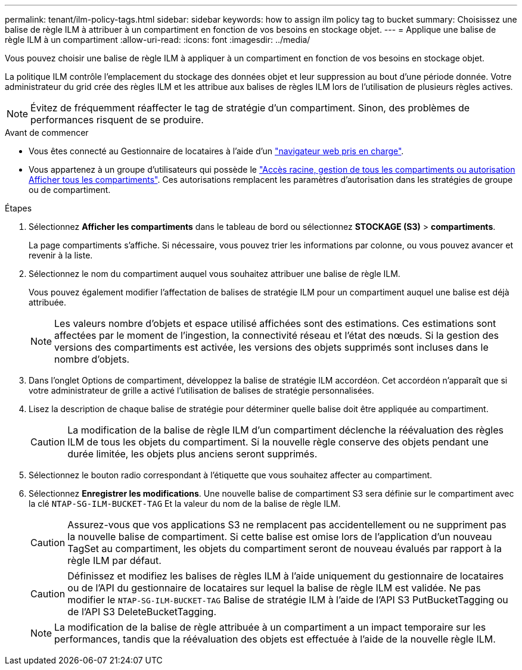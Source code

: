 ---
permalink: tenant/ilm-policy-tags.html 
sidebar: sidebar 
keywords: how to assign ilm policy tag to bucket 
summary: Choisissez une balise de règle ILM à attribuer à un compartiment en fonction de vos besoins en stockage objet. 
---
= Applique une balise de règle ILM à un compartiment
:allow-uri-read: 
:icons: font
:imagesdir: ../media/


[role="lead"]
Vous pouvez choisir une balise de règle ILM à appliquer à un compartiment en fonction de vos besoins en stockage objet.

La politique ILM contrôle l'emplacement du stockage des données objet et leur suppression au bout d'une période donnée. Votre administrateur du grid crée des règles ILM et les attribue aux balises de règles ILM lors de l'utilisation de plusieurs règles actives.


NOTE: Évitez de fréquemment réaffecter le tag de stratégie d'un compartiment. Sinon, des problèmes de performances risquent de se produire.

.Avant de commencer
* Vous êtes connecté au Gestionnaire de locataires à l'aide d'un link:../admin/web-browser-requirements.html["navigateur web pris en charge"].
* Vous appartenez à un groupe d'utilisateurs qui possède le link:tenant-management-permissions.html["Accès racine, gestion de tous les compartiments ou autorisation Afficher tous les compartiments"]. Ces autorisations remplacent les paramètres d'autorisation dans les stratégies de groupe ou de compartiment.


.Étapes
. Sélectionnez *Afficher les compartiments* dans le tableau de bord ou sélectionnez *STOCKAGE (S3)* > *compartiments*.
+
La page compartiments s'affiche. Si nécessaire, vous pouvez trier les informations par colonne, ou vous pouvez avancer et revenir à la liste.

. Sélectionnez le nom du compartiment auquel vous souhaitez attribuer une balise de règle ILM.
+
Vous pouvez également modifier l'affectation de balises de stratégie ILM pour un compartiment auquel une balise est déjà attribuée.

+

NOTE: Les valeurs nombre d'objets et espace utilisé affichées sont des estimations. Ces estimations sont affectées par le moment de l'ingestion, la connectivité réseau et l'état des nœuds. Si la gestion des versions des compartiments est activée, les versions des objets supprimés sont incluses dans le nombre d'objets.

. Dans l'onglet Options de compartiment, développez la balise de stratégie ILM accordéon. Cet accordéon n'apparaît que si votre administrateur de grille a activé l'utilisation de balises de stratégie personnalisées.
. Lisez la description de chaque balise de stratégie pour déterminer quelle balise doit être appliquée au compartiment.
+

CAUTION: La modification de la balise de règle ILM d'un compartiment déclenche la réévaluation des règles ILM de tous les objets du compartiment. Si la nouvelle règle conserve des objets pendant une durée limitée, les objets plus anciens seront supprimés.

. Sélectionnez le bouton radio correspondant à l'étiquette que vous souhaitez affecter au compartiment.
. Sélectionnez *Enregistrer les modifications*. Une nouvelle balise de compartiment S3 sera définie sur le compartiment avec la clé `NTAP-SG-ILM-BUCKET-TAG` Et la valeur du nom de la balise de règle ILM.
+

CAUTION: Assurez-vous que vos applications S3 ne remplacent pas accidentellement ou ne suppriment pas la nouvelle balise de compartiment. Si cette balise est omise lors de l'application d'un nouveau TagSet au compartiment, les objets du compartiment seront de nouveau évalués par rapport à la règle ILM par défaut.

+

CAUTION: Définissez et modifiez les balises de règles ILM à l'aide uniquement du gestionnaire de locataires ou de l'API du gestionnaire de locataires sur lequel la balise de règle ILM est validée. Ne pas modifier le `NTAP-SG-ILM-BUCKET-TAG` Balise de stratégie ILM à l'aide de l'API S3 PutBucketTagging ou de l'API S3 DeleteBucketTagging.

+

NOTE: La modification de la balise de règle attribuée à un compartiment a un impact temporaire sur les performances, tandis que la réévaluation des objets est effectuée à l'aide de la nouvelle règle ILM.


